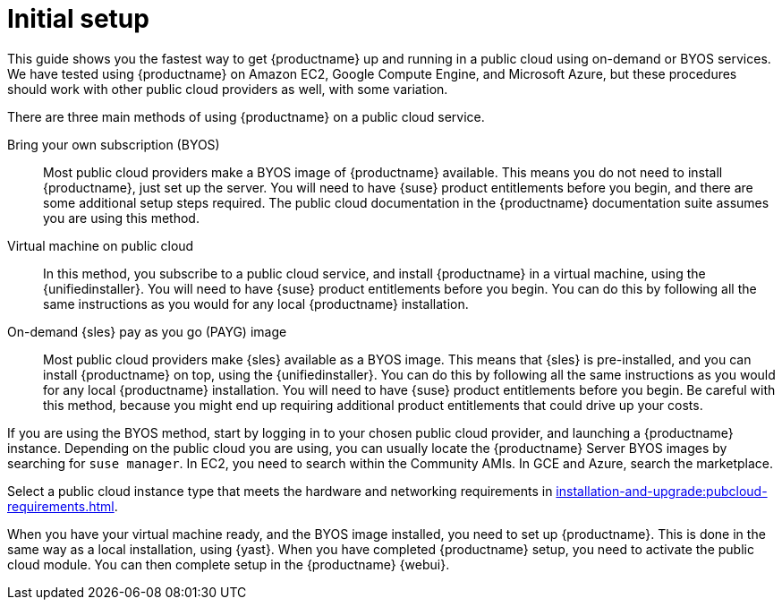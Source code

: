 [[quickstart-publiccloud-setup]]
= Initial setup

This guide shows you the fastest way to get {productname} up and running in a public cloud using on-demand or BYOS services.
We have tested using {productname} on Amazon EC2, Google Compute Engine, and Microsoft Azure, but these procedures should work with other public cloud providers as well, with some variation.

There are three main methods of using {productname} on a public cloud service.

Bring your own subscription (BYOS)::
Most public cloud providers make a BYOS image of {productname} available.
This means you do not need to install {productname}, just set up the server.
You will need to have {suse} product entitlements before you begin, and there are some additional setup steps required.
The public cloud documentation in the {productname} documentation suite assumes you are using this method.

Virtual machine on public cloud::
In this method, you subscribe to a public cloud service, and install {productname} in a virtual machine, using the {unifiedinstaller}.
You will need to have {suse} product entitlements before you begin.
You can do this by following all the same instructions as you would for any local {productname} installation.

On-demand {sles} pay as you go (PAYG) image::
Most public cloud providers make {sles} available as a BYOS image.
This means that {sles} is pre-installed, and you can install {productname} on top, using the {unifiedinstaller}.
You can do this by following all the same instructions as you would for any local {productname} installation.
You will need to have {suse} product entitlements before you begin.
Be careful with this method, because you might end up requiring additional product entitlements that could drive up your costs.


If you are using the BYOS method, start by logging in to your chosen public cloud provider, and launching a {productname} instance.
Depending on the public cloud you are using, you can usually locate the {productname} Server BYOS images by searching for ``suse manager``.
In EC2, you need to search within the Community AMIs.
In GCE and Azure, search the marketplace.

Select a public cloud instance type that meets the hardware  and networking requirements in xref:installation-and-upgrade:pubcloud-requirements.adoc[].

When you have your virtual machine ready, and the BYOS image installed, you need to set up {productname}.
This is done in the same way as a local installation, using {yast}.
When you have completed {productname} setup, you need to activate the public cloud module.
You can then complete setup in the {productname} {webui}.
